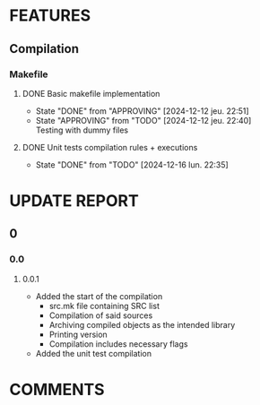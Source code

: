 # Main todo file for the git controller library
#+TODO: TODO(t) APPROVING(a@/@) | DONE(d!/@)
#+TODO: REPORT(r!) BUG(b@) | FIXED(f!)
#+TODO: | CANCELED(c@)

* FEATURES
** Compilation
*** Makefile
**** DONE Basic makefile implementation
- State "DONE"       from "APPROVING"  [2024-12-12 jeu. 22:51]
- State "APPROVING"  from "TODO"       [2024-12-12 jeu. 22:40] \\
  Testing with dummy files
:LOGBOOK:
CLOCK: [2024-12-12 jeu. 20:32]--[2024-12-12 jeu. 22:36] =>  2:04
:END:
**** DONE Unit tests compilation rules + executions
SCHEDULED: <2024-12-16 lun.>
- State "DONE"       from "TODO"  [2024-12-16 lun. 22:35]
:LOGBOOK:
CLOCK: [2024-12-16 lun. 21:35]--[2024-12-16 lun. 22:35] =>  1:00
:END:
* UPDATE REPORT
** 0
*** 0.0
**** 0.0.1
- Added the start of the compilation
  - src.mk file containing SRC list
  - Compilation of said sources
  - Archiving compiled objects as the intended library
  - Printing version
  - Compilation includes necessary flags
- Added the unit test compilation
* COMMENTS
